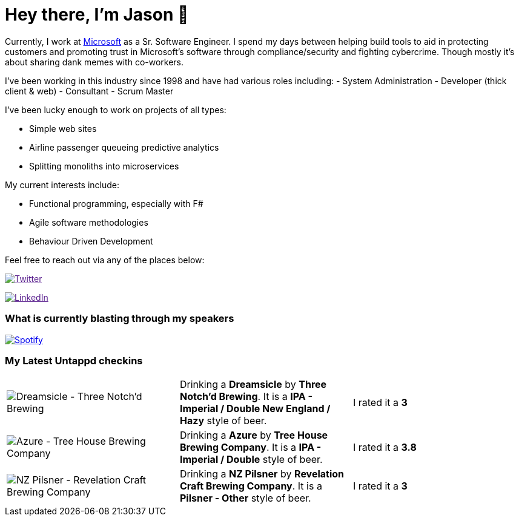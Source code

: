 ﻿# Hey there, I'm Jason 👋

Currently, I work at https://microsoft.com[Microsoft] as a Sr. Software Engineer. I spend my days between helping build tools to aid in protecting customers and promoting trust in Microsoft's software through compliance/security and fighting cybercrime. Though mostly it's about sharing dank memes with co-workers. 

I've been working in this industry since 1998 and have had various roles including: 
- System Administration
- Developer (thick client & web)
- Consultant
- Scrum Master

I've been lucky enough to work on projects of all types:

- Simple web sites
- Airline passenger queueing predictive analytics
- Splitting monoliths into microservices

My current interests include:

- Functional programming, especially with F#
- Agile software methodologies
- Behaviour Driven Development

Feel free to reach out via any of the places below:

image:https://img.shields.io/twitter/follow/jtucker?style=flat-square&color=blue["Twitter",link="https://twitter.com/jtucker]

image:https://img.shields.io/badge/LinkedIn-Let's%20Connect-blue["LinkedIn",link="https://linkedin.com/in/jatucke]

### What is currently blasting through my speakers

image:https://spotify-github-profile.vercel.app/api/view?uid=soulposition&cover_image=true&theme=novatorem&bar_color=c43c3c&bar_color_cover=true["Spotify",link="https://github.com/kittinan/spotify-github-profile"]

### My Latest Untappd checkins

|====
// untappd beer
| image:https://assets.untappd.com/photos/2023_05_15/b80225cef8514821d98c2501ca421195_200x200.jpg[Dreamsicle - Three Notch'd Brewing] | Drinking a *Dreamsicle* by *Three Notch'd Brewing*. It is a *IPA - Imperial / Double New England / Hazy* style of beer. | I rated it a *3*
| image:https://assets.untappd.com/photos/2023_05_15/34a10258e84935e9dcf409c33b5f54fe_200x200.jpg[Azure - Tree House Brewing Company] | Drinking a *Azure* by *Tree House Brewing Company*. It is a *IPA - Imperial / Double* style of beer. | I rated it a *3.8*
| image:https://assets.untappd.com/photos/2023_05_08/e8ed8c5ea76cd410be64a8c901208fa4_200x200.jpg[NZ Pilsner - Revelation Craft Brewing Company] | Drinking a *NZ Pilsner* by *Revelation Craft Brewing Company*. It is a *Pilsner - Other* style of beer. | I rated it a *3*
// untappd end
